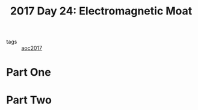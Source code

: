 :PROPERTIES:
:ID:       a0185e77-4195-4935-be88-59acc51b5a98
:END:
#+title: 2017 Day 24: Electromagnetic Moat
#+filetags: :python:
- tags :: [[id:a578bf44-af35-4e23-91f9-03cf7d768731][aoc2017]]

* Part One


* Part Two
